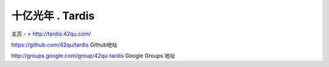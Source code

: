 十亿光年 . Tardis
=============================

主页 - > http://tardis.42qu.com/


https://github.com/42qu/tardis
Github地址

http://groups.google.com/group/42qu-tardis
Google Groups 地址



